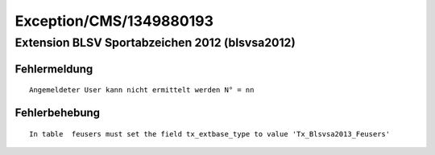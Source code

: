 .. _firstHeading:

Exception/CMS/1349880193
========================

Extension BLSV Sportabzeichen 2012 (blsvsa2012)
-----------------------------------------------

Fehlermeldung
~~~~~~~~~~~~~

::

   Angemeldeter User kann nicht ermittelt werden N° = nn

Fehlerbehebung
~~~~~~~~~~~~~~

::

   In table  feusers must set the field tx_extbase_type to value 'Tx_Blsvsa2013_Feusers' 
